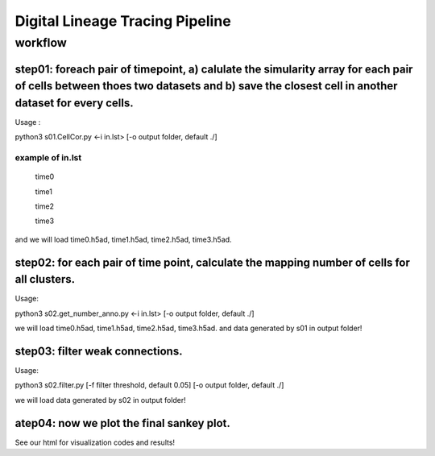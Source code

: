 .. _`digital-lineage`:
========================================
Digital Lineage Tracing Pipeline
========================================

workflow
----------------------------------------

step01: foreach pair of timepoint, a) calulate the simularity array for each pair of cells between thoes two datasets and b) save the closest cell in another dataset for every cells.
++++++++++++++++++++++++++++++++++++++++


Usage   : 

python3 s01.CellCor.py  <-i in.lst> [-o output folder, default ./]

example of in.lst
****************************************

  time0

  time1

  time2

  time3


and we will load time0.h5ad, time1.h5ad, time2.h5ad, time3.h5ad.


step02: for each pair of time point, calculate the mapping number of cells for all clusters.
++++++++++++++++++++++++++++++++++++++++

Usage: 

python3 s02.get_number_anno.py  <-i in.lst> [-o output folder, default ./]

we will load time0.h5ad, time1.h5ad, time2.h5ad, time3.h5ad.
and data generated by s01 in output folder!


step03: filter weak connections.
++++++++++++++++++++++++++++++++++++++++

Usage: 

python3 s02.filter.py [-f filter threshold, default 0.05] [-o output folder, default ./]

we will load data generated by s02 in output folder!


atep04: now we plot the final sankey plot.
++++++++++++++++++++++++++++++++++++++++

See our html for visualization codes and results!
